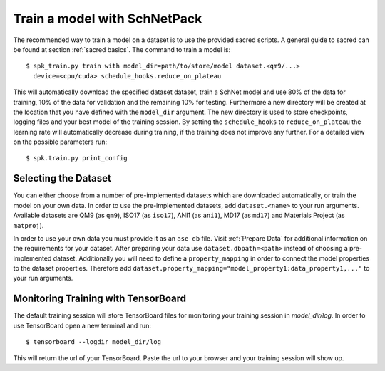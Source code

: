 .. _train model:

Train a model with SchNetPack
=============================

The recommended way to train a model on a dataset is to use the provided
sacred scripts. A general guide to sacred can be found at section
:ref:`sacred basics`. The command to train a model is::

    $ spk_train.py train with model_dir=path/to/store/model dataset.<qm9/...>
      device=<cpu/cuda> schedule_hooks.reduce_on_plateau

This will automatically download the specified dataset dataset, train a SchNet model
and use 80% of the data for training, 10% of the data for validation and the remaining
10% for testing.
Furthermore a new directory will be created at the location that you have defined
with the ``model_dir`` argument.
The new directory is used to store checkpoints, logging files and your best model of
the training session.
By setting the ``schedule_hooks`` to ``reduce_on_plateau`` the learning rate will
automatically decrease during training, if the training does not improve any further.
For a detailed view on the possible parameters run::

    $ spk.train.py print_config

Selecting the Dataset
--------------------

You can either choose from a number of pre-implemented datasets which are
downloaded automatically, or train the model on your own data. In order to
use the pre-implemented datasets, add ``dataset.<name>`` to your
run arguments. Available datasets are QM9 (as ``qm9``), ISO17 (as ``iso17``),
ANI1 (as ``ani1``), MD17 (as ``md17``) and Materials Project (as ``matproj``).

In order to use your own data you must provide it as an ``ase db`` file.
Visit :ref:`Prepare Data` for additional information on the requirements for
your dataset. After preparing your data use ``dataset.dbpath=<path>`` instead
of choosing a pre-implemented dataset. Additionally you will need to define a
``property_mapping`` in order to connect the model properties to the dataset
properties. Therefore add
``dataset.property_mapping="model_property1:data_property1,..."`` to your run
arguments.


Monitoring Training with TensorBoard
------------------------------------

The default training session will store TensorBoard files for monitoring your
training session in *model_dir/log*. In order to use
TensorBoard open a new terminal and run::

    $ tensorboard --logdir model_dir/log

This will return the url of your TensorBoard. Paste the url to your browser and
your training session will show up.


